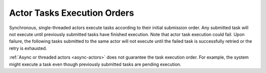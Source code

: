 Actor Tasks Execution Orders
============================

Synchronous, single-threaded actors execute tasks according
to their initial submission order. Any submitted task will not
execute until previously submitted tasks have finished execution.
Note that actor task execution could fail. Upon failure, the following
tasks submitted to the same actor will not execute until the failed
task is successfully retried or the retry is exhausted.

:ref:`Async or threaded actors <async-actors>` does not guarantee the
task execution order. For example, the system might execute a task
even though previously submitted tasks are pending execution.
